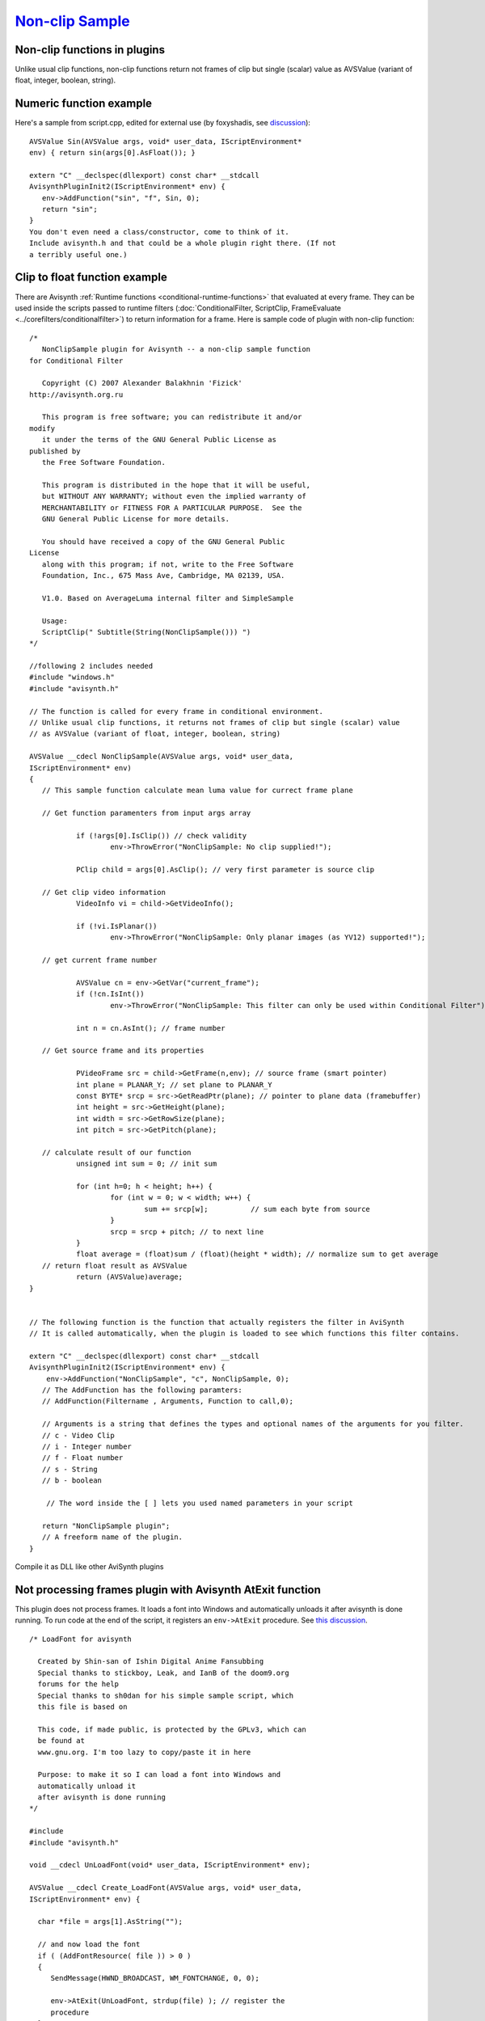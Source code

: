 
`Non-clip Sample`_
==================


Non-clip functions in plugins
-----------------------------

Unlike usual clip functions, non-clip functions return not frames of clip but
single (scalar) value as AVSValue (variant of float, integer, boolean,
string).

Numeric function example
------------------------

Here's a sample from script.cpp, edited for external use (by foxyshadis, see `discussion <http://forum.doom9.org/showthread.php?t=132026>`_):
::

     AVSValue Sin(AVSValue args, void* user_data, IScriptEnvironment*
     env) { return sin(args[0].AsFloat()); }

     extern "C" __declspec(dllexport) const char* __stdcall
     AvisynthPluginInit2(IScriptEnvironment* env) {
        env->AddFunction("sin", "f", Sin, 0);
        return "sin";
     }
     You don't even need a class/constructor, come to think of it.
     Include avisynth.h and that could be a whole plugin right there. (If not
     a terribly useful one.)

Clip to float function example
------------------------------

There are Avisynth :ref:`Runtime functions <conditional-runtime-functions>` that evaluated at every frame. They
can be used inside the scripts passed to runtime filters (:doc:`ConditionalFilter, ScriptClip, FrameEvaluate <../corefilters/conditionalfilter>`) to return information for a
frame. Here is sample code of plugin with non-clip function:
::

     /*
        NonClipSample plugin for Avisynth -- a non-clip sample function
     for Conditional Filter

        Copyright (C) 2007 Alexander Balakhnin 'Fizick'
     http://avisynth.org.ru

        This program is free software; you can redistribute it and/or
     modify
        it under the terms of the GNU General Public License as
     published by
        the Free Software Foundation.

        This program is distributed in the hope that it will be useful,
        but WITHOUT ANY WARRANTY; without even the implied warranty of
        MERCHANTABILITY or FITNESS FOR A PARTICULAR PURPOSE.  See the
        GNU General Public License for more details.

        You should have received a copy of the GNU General Public
     License
        along with this program; if not, write to the Free Software
        Foundation, Inc., 675 Mass Ave, Cambridge, MA 02139, USA.

        V1.0. Based on AverageLuma internal filter and SimpleSample

        Usage:
        ScriptClip(" Subtitle(String(NonClipSample())) ")
     */

     //following 2 includes needed
     #include "windows.h"
     #include "avisynth.h"

     // The function is called for every frame in conditional environment.
     // Unlike usual clip functions, it returns not frames of clip but single (scalar) value
     // as AVSValue (variant of float, integer, boolean, string)

     AVSValue __cdecl NonClipSample(AVSValue args, void* user_data,
     IScriptEnvironment* env)
     {
        // This sample function calculate mean luma value for currect frame plane

        // Get function paramenters from input args array

                if (!args[0].IsClip()) // check validity
                        env->ThrowError("NonClipSample: No clip supplied!");

                PClip child = args[0].AsClip(); // very first parameter is source clip

        // Get clip video information
                VideoInfo vi = child->GetVideoInfo();

                if (!vi.IsPlanar())
                        env->ThrowError("NonClipSample: Only planar images (as YV12) supported!");

        // get current frame number

                AVSValue cn = env->GetVar("current_frame");
                if (!cn.IsInt())
                        env->ThrowError("NonClipSample: This filter can only be used within Conditional Filter");

                int n = cn.AsInt(); // frame number

        // Get source frame and its properties

                PVideoFrame src = child->GetFrame(n,env); // source frame (smart pointer)
                int plane = PLANAR_Y; // set plane to PLANAR_Y
                const BYTE* srcp = src->GetReadPtr(plane); // pointer to plane data (framebuffer)
                int height = src->GetHeight(plane);
                int width = src->GetRowSize(plane);
                int pitch = src->GetPitch(plane);

        // calculate result of our function
                unsigned int sum = 0; // init sum

                for (int h=0; h < height; h++) {
                        for (int w = 0; w < width; w++) {
                                sum += srcp[w];          // sum each byte from source
                        }
                        srcp = srcp + pitch; // to next line
                }
                float average = (float)sum / (float)(height * width); // normalize sum to get average
        // return float result as AVSValue
                return (AVSValue)average;
     }


     // The following function is the function that actually registers the filter in AviSynth
     // It is called automatically, when the plugin is loaded to see which functions this filter contains.

     extern "C" __declspec(dllexport) const char* __stdcall
     AvisynthPluginInit2(IScriptEnvironment* env) {
         env->AddFunction("NonClipSample", "c", NonClipSample, 0);
        // The AddFunction has the following paramters:
        // AddFunction(Filtername , Arguments, Function to call,0);

        // Arguments is a string that defines the types and optional names of the arguments for you filter.
        // c - Video Clip
        // i - Integer number
        // f - Float number
        // s - String
        // b - boolean

         // The word inside the [ ] lets you used named parameters in your script

        return "NonClipSample plugin";
        // A freeform name of the plugin.
     }

Compile it as DLL like other AviSynth plugins

Not processing frames plugin with Avisynth AtExit function
----------------------------------------------------------

This plugin does not process frames. It loads a font into Windows and
automatically unloads it after avisynth is done running. To run code at the
end of the script, it registers an ``env->AtExit`` procedure. See
`this discussion <http://forum.doom9.org/showthread.php?t=130383>`_.
::

     /* LoadFont for avisynth

       Created by Shin-san of Ishin Digital Anime Fansubbing
       Special thanks to stickboy, Leak, and IanB of the doom9.org
       forums for the help
       Special thanks to sh0dan for his simple sample script, which
       this file is based on

       This code, if made public, is protected by the GPLv3, which can
       be found at
       www.gnu.org. I'm too lazy to copy/paste it in here

       Purpose: to make it so I can load a font into Windows and
       automatically unload it
       after avisynth is done running
     */

     #include
     #include "avisynth.h"

     void __cdecl UnLoadFont(void* user_data, IScriptEnvironment* env);

     AVSValue __cdecl Create_LoadFont(AVSValue args, void* user_data,
     IScriptEnvironment* env) {

       char *file = args[1].AsString("");

       // and now load the font
       if ( (AddFontResource( file )) > 0 )
       {
          SendMessage(HWND_BROADCAST, WM_FONTCHANGE, 0, 0);

          env->AtExit(UnLoadFont, strdup(file) ); // register the
          procedure
       }
       else
       {
          env->ThrowError("LoadFont: Font load '%s' failed.",
          file);
       }
       return args[0];
     }

     extern "C" __declspec(dllexport) const char* __stdcall
     AvisynthPluginInit2(IScriptEnvironment* env)
     {
        env->AddFunction("LoadFont", "c[FONT]s", Create_LoadFont, 0);

        return "'LoadFont' LoadFont plugin";
        // A freeform name of the plugin.
     }

     void __cdecl UnLoadFont(void* user_data, IScriptEnvironment* env)
     {
       char *loadedFont = (char*)user_data;

       if (loadedFont && *loadedFont)
       {
          if ( RemoveFontResource(loadedFont) > 0 )
          {
             SendMessage(HWND_BROADCAST, WM_FONTCHANGE, 0, 0);
          }
          free(loadedFont);
       }
       return;
     }

Back to :doc:`FilterSDK <FilterSDK>`

$Date: 2010/03/13 14:52:05 $

.. _Non-clip Sample: http://avisynth.org/mediawiki/Filter_SDK/Non-clip_sample
